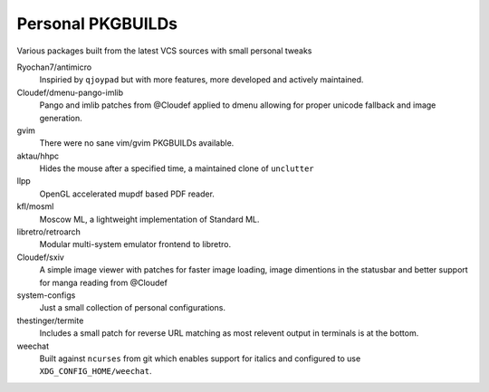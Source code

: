 Personal PKGBUILDs
==================
Various packages built from the latest VCS sources with small personal tweaks

Ryochan7/antimicro
    Inspiried by ``qjoypad`` but with more features, more developed and actively maintained.
      
Cloudef/dmenu-pango-imlib
    Pango and imlib patches from @Cloudef applied to dmenu allowing for proper unicode fallback and image generation.

gvim
    There were no sane vim/gvim PKGBUILDs available.    

aktau/hhpc
    Hides the mouse after a specified time, a maintained clone of ``unclutter``

llpp
    OpenGL accelerated mupdf based PDF reader.

kfl/mosml
    Moscow ML, a lightweight implementation of Standard ML.

libretro/retroarch
    Modular multi-system emulator frontend to libretro.

Cloudef/sxiv
    A simple image viewer with patches for faster image loading, image dimentions in the statusbar and better support for manga reading from @Cloudef

system-configs 
    Just a small collection of personal configurations.

thestinger/termite
    Includes a small patch for reverse URL matching as most relevent output in terminals is at the bottom.

weechat
    Built against ``ncurses`` from git which enables support for italics and configured to use ``XDG_CONFIG_HOME/weechat``.

